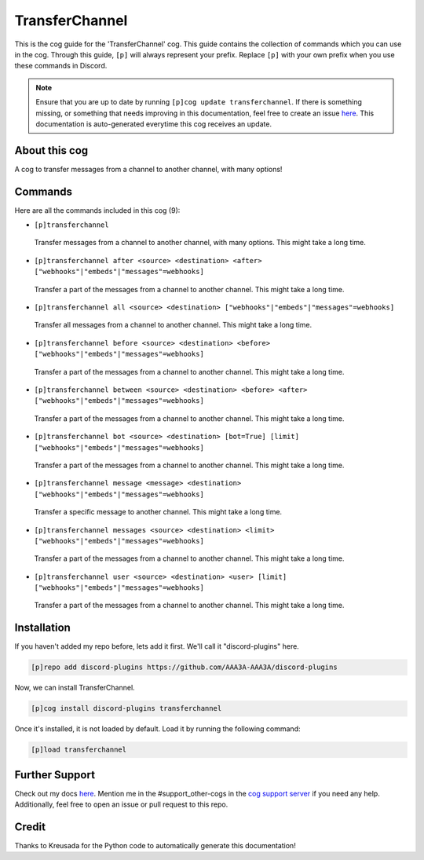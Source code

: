 .. _transferchannel:
===============
TransferChannel
===============

This is the cog guide for the 'TransferChannel' cog. This guide contains the collection of commands which you can use in the cog.
Through this guide, ``[p]`` will always represent your prefix. Replace ``[p]`` with your own prefix when you use these commands in Discord.

.. note::

    Ensure that you are up to date by running ``[p]cog update transferchannel``.
    If there is something missing, or something that needs improving in this documentation, feel free to create an issue `here <https://github.com/AAA3A-AAA3A/discord-plugins/issues>`_.
    This documentation is auto-generated everytime this cog receives an update.

--------------
About this cog
--------------

A cog to transfer messages from a channel to another channel, with many options!

--------
Commands
--------

Here are all the commands included in this cog (9):

* ``[p]transferchannel``
 Transfer messages from a channel to another channel, with many options. This might take a long time.

* ``[p]transferchannel after <source> <destination> <after> ["webhooks"|"embeds"|"messages"=webhooks]``
 Transfer a part of the messages from a channel to another channel. This might take a long time.

* ``[p]transferchannel all <source> <destination> ["webhooks"|"embeds"|"messages"=webhooks]``
 Transfer all messages from a channel to another channel. This might take a long time.

* ``[p]transferchannel before <source> <destination> <before> ["webhooks"|"embeds"|"messages"=webhooks]``
 Transfer a part of the messages from a channel to another channel. This might take a long time.

* ``[p]transferchannel between <source> <destination> <before> <after> ["webhooks"|"embeds"|"messages"=webhooks]``
 Transfer a part of the messages from a channel to another channel. This might take a long time.

* ``[p]transferchannel bot <source> <destination> [bot=True] [limit] ["webhooks"|"embeds"|"messages"=webhooks]``
 Transfer a part of the messages from a channel to another channel. This might take a long time.

* ``[p]transferchannel message <message> <destination> ["webhooks"|"embeds"|"messages"=webhooks]``
 Transfer a specific message to another channel. This might take a long time.

* ``[p]transferchannel messages <source> <destination> <limit> ["webhooks"|"embeds"|"messages"=webhooks]``
 Transfer a part of the messages from a channel to another channel. This might take a long time.

* ``[p]transferchannel user <source> <destination> <user> [limit] ["webhooks"|"embeds"|"messages"=webhooks]``
 Transfer a part of the messages from a channel to another channel. This might take a long time.

------------
Installation
------------

If you haven't added my repo before, lets add it first. We'll call it
"discord-plugins" here.

.. code-block:: ini

    [p]repo add discord-plugins https://github.com/AAA3A-AAA3A/discord-plugins

Now, we can install TransferChannel.

.. code-block:: ini

    [p]cog install discord-plugins transferchannel

Once it's installed, it is not loaded by default. Load it by running the following command:

.. code-block:: ini

    [p]load transferchannel

---------------
Further Support
---------------

Check out my docs `here <https://discord-plugins.readthedocs.io/en/latest/>`_.
Mention me in the #support_other-cogs in the `cog support server <https://discord.gg/GET4DVk>`_ if you need any help.
Additionally, feel free to open an issue or pull request to this repo.

------
Credit
------

Thanks to Kreusada for the Python code to automatically generate this documentation!
